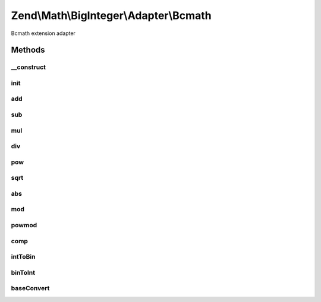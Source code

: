 .. Math/BigInteger/Adapter/Bcmath.php generated using docpx on 01/30/13 03:32am


Zend\\Math\\BigInteger\\Adapter\\Bcmath
=======================================

Bcmath extension adapter

Methods
+++++++

__construct
-----------

.. function:: __construct()


    Constructor
    Sets Bcmath scale factor to zero



init
----

.. function:: init()


    Create string representing big integer in decimal form from arbitrary integer format

    :param string: 
    :param int|null: 

    :rtype: bool|string 



add
---

.. function:: add()


    Add two big integers

    :param string: 
    :param string: 

    :rtype: string 



sub
---

.. function:: sub()


    Subtract two big integers

    :param string: 
    :param string: 

    :rtype: string 



mul
---

.. function:: mul()


    Multiply two big integers

    :param string: 
    :param string: 

    :rtype: string 



div
---

.. function:: div()


    Divide two big integers and return integer part result.
    Raises exception if the divisor is zero.

    :param string: 
    :param string: 

    :rtype: string 

    :throws: Exception\DivisionByZeroException 



pow
---

.. function:: pow()


    Raise a big integers to another

    :param string: 
    :param string: 

    :rtype: string 



sqrt
----

.. function:: sqrt()


    Get the square root of a big integer

    :param string: 

    :rtype: string 



abs
---

.. function:: abs()


    Get absolute value of a big integer

    :param string: 

    :rtype: string 



mod
---

.. function:: mod()


    Get modulus of a big integer

    :param string: 
    :param string: 

    :rtype: string 



powmod
------

.. function:: powmod()


    Raise a big integer to another, reduced by a specified modulus

    :param string: 
    :param string: 
    :param string: 

    :rtype: string 



comp
----

.. function:: comp()


    Compare two big integers and returns result as an integer where
    Returns < 0 if leftOperand is less than rightOperand;
    > 0 if leftOperand is greater than rightOperand, and 0 if they are equal.

    :param string: 
    :param string: 

    :rtype: int 



intToBin
--------

.. function:: intToBin()


    Convert big integer into it's binary number representation

    :param string: 
    :param bool: return in two's complement form

    :rtype: string 



binToInt
--------

.. function:: binToInt()


    Convert big integer into it's binary number representation

    :param string: 
    :param bool: whether binary number is in twos' complement form

    :rtype: string 



baseConvert
-----------

.. function:: baseConvert()


    Base conversion. Bases 2..62 are supported

    :param string: 
    :param int: 
    :param int: 

    :rtype: string 

    :throws: Exception\InvalidArgumentException 



